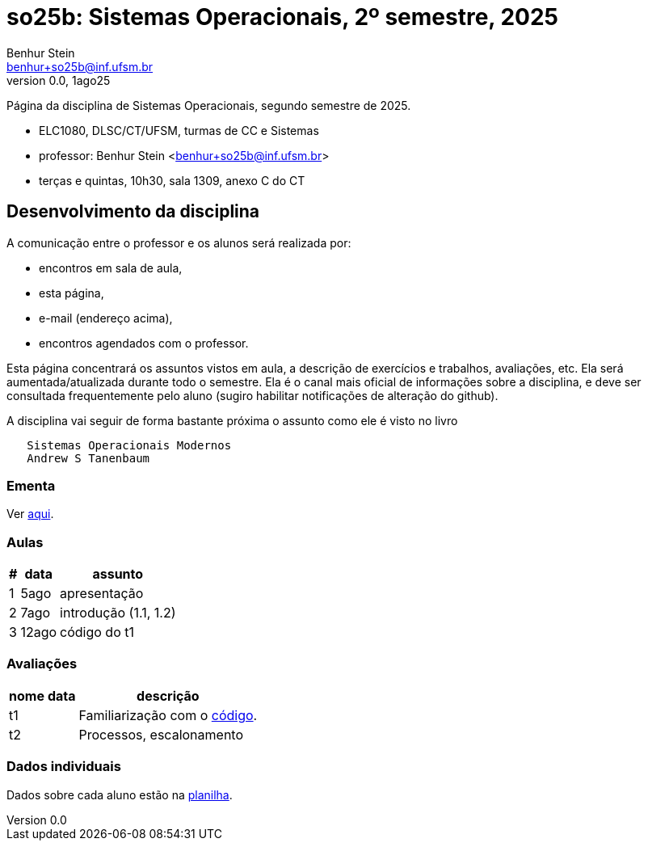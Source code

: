 = so25b: Sistemas Operacionais, 2º semestre, 2025
Benhur Stein <benhur+so25b@inf.ufsm.br>
v0.0, 1ago25

Página da disciplina de Sistemas Operacionais, segundo semestre de 2025.

[sidebar]
[no-bullet]
* ELC1080, DLSC/CT/UFSM, turmas de CC e Sistemas
* professor: Benhur Stein <benhur+so25b@inf.ufsm.br>
* terças e quintas, 10h30, sala 1309, anexo C do CT


== Desenvolvimento da disciplina

A comunicação entre o professor e os alunos será realizada por:

- encontros em sala de aula,
- esta página,
- e-mail (endereço acima),
- encontros agendados com o professor.

Esta página concentrará os assuntos vistos em aula, a descrição de exercícios e trabalhos, avaliações, etc.
Ela será aumentada/atualizada durante todo o semestre.
Ela é o canal mais oficial de informações sobre a disciplina, e deve ser consultada frequentemente pelo aluno (sugiro habilitar notificações de alteração do github).

A disciplina vai seguir de forma bastante próxima o assunto como ele é visto no livro
```
   Sistemas Operacionais Modernos
   Andrew S Tanenbaum
```

### Ementa

Ver https://www.ufsm.br/ementario/disciplinas/ELC1080/[aqui].

### Aulas

[%autowidth]
|===
|  # | data  | assunto

|  1 | 5ago  | apresentação
|  2 | 7ago  | introdução (1.1, 1.2)
|  3 | 12ago | código do t1
|===

### Avaliações

[%autowidth]
|===
| nome | data  | descrição

| t1   |       | Familiarização com o link:Trabalhos/t1[código].
| t2   |       | Processos, escalonamento
|===

### Dados individuais

Dados sobre cada aluno estão na https://docs.google.com/spreadsheets/d/1BUePsr6-BJ0bhQDHo9YakGwzyZHLKRrVycYc7bjFJ6w/edit?usp=sharing[planilha].



